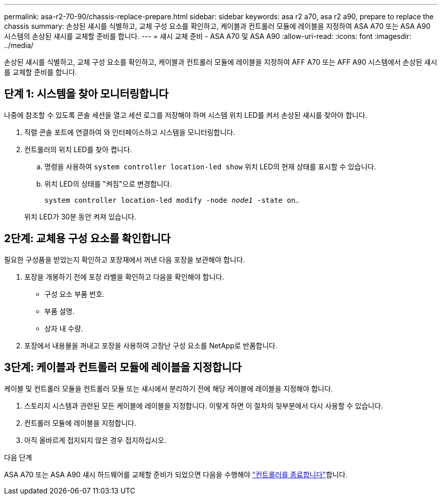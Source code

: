 ---
permalink: asa-r2-70-90/chassis-replace-prepare.html 
sidebar: sidebar 
keywords: asa r2 a70, asa r2 a90, prepare to replace the chassis 
summary: 손상된 섀시를 식별하고, 교체 구성 요소를 확인하고, 케이블과 컨트롤러 모듈에 레이블을 지정하여 ASA A70 또는 ASA A90 시스템의 손상된 섀시를 교체할 준비를 합니다. 
---
= 섀시 교체 준비 - ASA A70 및 ASA A90
:allow-uri-read: 
:icons: font
:imagesdir: ../media/


[role="lead"]
손상된 섀시를 식별하고, 교체 구성 요소를 확인하고, 케이블과 컨트롤러 모듈에 레이블을 지정하여 AFF A70 또는 AFF A90 시스템에서 손상된 섀시를 교체할 준비를 합니다.



== 단계 1: 시스템을 찾아 모니터링합니다

나중에 참조할 수 있도록 콘솔 세션을 열고 세션 로그를 저장해야 하며 시스템 위치 LED를 켜서 손상된 섀시를 찾아야 합니다.

. 직렬 콘솔 포트에 연결하여 와 인터페이스하고 시스템을 모니터링합니다.
. 컨트롤러의 위치 LED를 찾아 켭니다.
+
.. 명령을 사용하여 `system controller location-led show` 위치 LED의 현재 상태를 표시할 수 있습니다.
.. 위치 LED의 상태를 "켜짐"으로 변경합니다.
+
`system controller location-led modify -node _node1_ -state on`..

+
위치 LED가 30분 동안 켜져 있습니다.







== 2단계: 교체용 구성 요소를 확인합니다

필요한 구성품을 받았는지 확인하고 포장재에서 꺼낸 다음 포장을 보관해야 합니다.

. 포장을 개봉하기 전에 포장 라벨을 확인하고 다음을 확인해야 합니다.
+
** 구성 요소 부품 번호.
** 부품 설명.
** 상자 내 수량.


. 포장에서 내용물을 꺼내고 포장을 사용하여 고장난 구성 요소를 NetApp로 반품합니다.




== 3단계: 케이블과 컨트롤러 모듈에 레이블을 지정합니다

케이블 및 컨트롤러 모듈을 컨트롤러 모듈 또는 섀시에서 분리하기 전에 해당 케이블에 레이블을 지정해야 합니다.

. 스토리지 시스템과 관련된 모든 케이블에 레이블을 지정합니다. 이렇게 하면 이 절차의 뒷부분에서 다시 사용할 수 있습니다.
. 컨트롤러 모듈에 레이블을 지정합니다.
. 아직 올바르게 접지되지 않은 경우 접지하십시오.


.다음 단계
ASA A70 또는 ASA A90 섀시 하드웨어를 교체할 준비가 되었으면 다음을 수행해야 link:chassis-replace-shutdown.html["컨트롤러를 종료합니다"]합니다.
